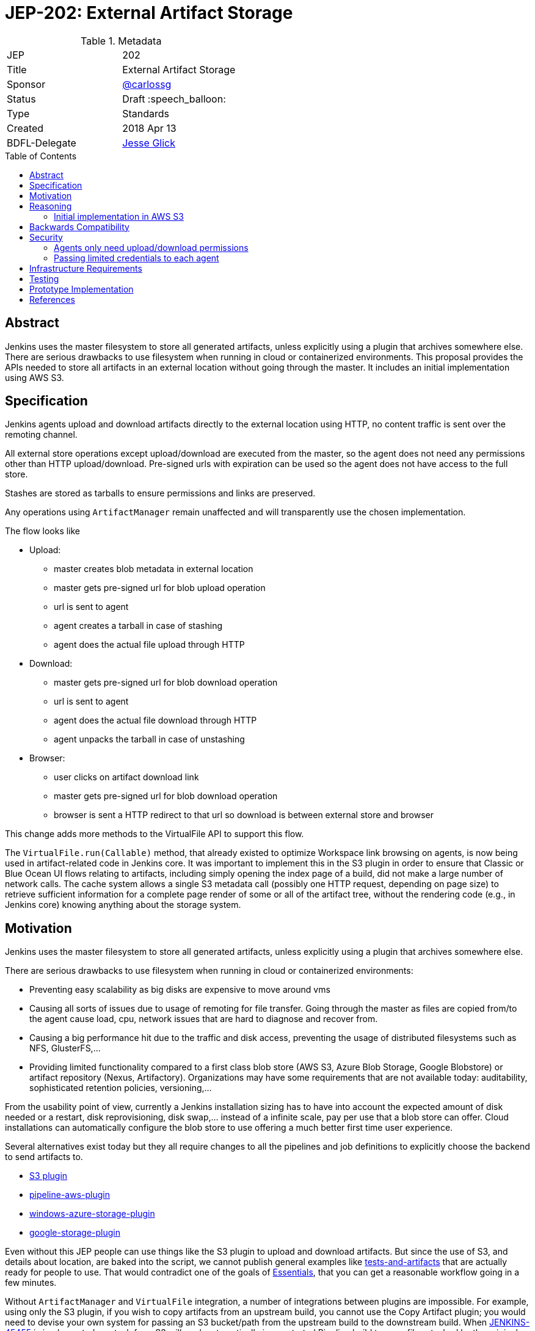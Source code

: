 = JEP-202: External Artifact Storage
:toc: preamble
:toclevels: 3
ifdef::env-github[]
:tip-caption: :bulb:
:note-caption: :information_source:
:important-caption: :heavy_exclamation_mark:
:caution-caption: :fire:
:warning-caption: :warning:
endif::[]

.Metadata
[cols="2"]
|===
| JEP
| 202

| Title
| External Artifact Storage

| Sponsor
| https://github.com/carlossg[@carlossg]

// Use the script `set-jep-status <jep-number> <status>` to update the status.
| Status
| Draft :speech_balloon:

| Type
| Standards

| Created
| 2018 Apr 13
//
//
// Uncomment if there is an associated placeholder JIRA issue.
//| JIRA
//| :bulb: https://issues.jenkins-ci.org/browse/JENKINS-nnnnn[JENKINS-nnnnn] :bulb:
//
//
// Uncomment if there will be a BDFL delegate for this JEP.
| BDFL-Delegate
| https://github.com/jglick[Jesse Glick]
//
//
// Uncomment if discussion will occur in forum other than jenkinsci-dev@ mailing list.
//| Discussions-To
//| :bulb: Link to where discussion and final status announcement will occur :bulb:
//
//
// Uncomment if this JEP depends on one or more other JEPs.
//| Requires
//| :bulb: JEP-NUMBER, JEP-NUMBER... :bulb:
//
//
// Uncomment and fill if this JEP is rendered obsolete by a later JEP
//| Superseded-By
//| :bulb: JEP-NUMBER :bulb:
//
//
// Uncomment when this JEP status is set to Accepted, Rejected or Withdrawn.
//| Resolution
//| :bulb: Link to relevant post in the jenkinsci-dev@ mailing list archives :bulb:

|===


== Abstract

Jenkins uses the master filesystem to store all generated artifacts, unless explicitly using a plugin that archives somewhere else.
There are serious drawbacks to use filesystem when running in cloud or containerized environments.
This proposal provides the APIs needed to store all artifacts in an external location without going through the master.
It includes an initial implementation using AWS S3.

== Specification

Jenkins agents upload and download artifacts directly to the external location using HTTP, no content traffic is sent over the remoting channel.

All external store operations except upload/download are executed from the master, so the agent does not need any permissions other than HTTP upload/download. Pre-signed urls with expiration can be used so the agent does not have access to the full store.

Stashes are stored as tarballs to ensure permissions and links are preserved.

Any operations using `ArtifactManager` remain unaffected and will transparently use the chosen implementation.

The flow looks like

* Upload:
** master creates blob metadata in external location
** master gets pre-signed url for blob upload operation
** url is sent to agent
** agent creates a tarball in case of stashing
** agent does the actual file upload through HTTP
* Download:
** master gets pre-signed url for blob download operation
** url is sent to agent
** agent does the actual file download through HTTP
** agent unpacks the tarball in case of unstashing
* Browser:
** user clicks on artifact download link
** master gets pre-signed url for blob download operation
** browser is sent a HTTP redirect to that url so download is between external store and browser


This change adds more methods to the VirtualFile API to support this flow.

The `VirtualFile.run(Callable)` method, that already existed to optimize Workspace link browsing on agents, is now being used in artifact-related code in Jenkins core.
It was important to implement this in the S3 plugin in order to ensure that Classic or Blue Ocean UI flows relating to artifacts, including simply opening the index page of a build, did not make a large number of network calls.
The cache system allows a single S3 metadata call (possibly one HTTP request, depending on page size) to retrieve sufficient information for a complete page render of some or all of the artifact tree, without the rendering code (e.g., in Jenkins core) knowing anything about the storage system.


== Motivation

Jenkins uses the master filesystem to store all generated artifacts, unless explicitly using a plugin that archives somewhere else.

There are serious drawbacks to use filesystem when running in cloud or containerized environments:

* Preventing easy scalability as big disks are expensive to move around vms
* Causing all sorts of issues due to usage of remoting for file transfer.
Going through the master as files are copied from/to the agent cause load, cpu, network issues that are hard to diagnose and recover from.
* Causing a big performance hit due to the traffic and disk access, preventing the usage of distributed filesystems such as NFS, GlusterFS,...
* Providing limited functionality compared to a first class blob store (AWS S3, Azure Blob Storage, Google Blobstore) or artifact repository (Nexus, Artifactory).
Organizations may have some requirements that are not available today: auditability, sophisticated retention policies, versioning,...

From the usability point of view, currently a Jenkins installation sizing has to have into account the expected amount of disk needed or a restart, disk reprovisioning, disk swap,... instead of a infinite scale, pay per use that a blob store can offer. Cloud installations can automatically configure the blob store to use offering a much better first time user experience.

Several alternatives exist today but they all require changes to all the pipelines and job definitions to explicitly choose the backend to send artifacts to.

* https://plugins.jenkins.io/s3[S3 plugin]
* https://github.com/jenkinsci/pipeline-aws-plugin[pipeline-aws-plugin]
* https://github.com/jenkinsci/windows-azure-storage-plugin[windows-azure-storage-plugin]
* https://github.com/jenkinsci/google-storage-plugin[google-storage-plugin]

Even without this JEP people can use things like the S3 plugin to upload and download artifacts.
But since the use of S3, and details about location, are baked into the script, we cannot publish general examples like https://jenkins.io/doc/pipeline/tour/tests-and-artifacts/[tests-and-artifacts] that are actually ready for people to use.
That would contradict one of the goals of link:https://github.com/jenkinsci/jep/tree/master/jep/300[Essentials], that you can get a reasonable workflow going in a few minutes.

Without `ArtifactManager` and `VirtualFile` integration, a number of integrations between plugins are impossible.
For example, using only the S3 plugin, if you wish to copy artifacts from an upstream build, you cannot use the Copy Artifact plugin; you would need to devise your own system for passing an S3 bucket/path from the upstream build to the downstream build.
When https://issues.jenkins-ci.org/browse/JENKINS-45455[JENKINS-45455] is implemented, unstash from S3 will work automatically in a restarted Pipeline build to copy files stashed by the original build.
Using only the S3 plugin, you would need to think about saving bucket/path to a variable that could be read by the restarted build.
Blue Ocean will display an Artifacts tab for files uploaded to S3 via `archiveArtifacts`; with only the S3 plugin, you would need to go to Classic UI.

Core APIs already existed for customized artifact storage, but lacked the crucial capability to offer pre-signed URLs, making it impossible to provide a satisfactory S3 implementation.
Only customized master-side storage (such as with Compress Artifacts) was really practical.

== Reasoning

=== Initial implementation in AWS S3

AWS is the focus as it is the most widely used cloud provider, S3 being the prevalent blob store.
Equivalent features to S3 exist in other cloud providers and artifact repositories.

The S3 implementation also uses http://jclouds.apache.org[Apache JClouds] that abstracts most of the implementation from the underlying blob store.

== Backwards Compatibility

Existing plugins using `ArtifactManager` API will continue to work using the new selected implementation.

However:

* Various plugins call `Run.getArtifactsDir` and similar deprecated APIs.
These would already have been broken for users of the Compress Artifacts plugin, but that is rarely used, whereas we are proposing lots of people run with the S3 artifact manager.
Calls to the deprecated APIs will behave as if there were no artifacts in the build.
We could add telemetry so that such calls produce a warning in the system log, at least when the build actually does have a custom artifact manager selected.

* Some plugins using `VirtualFile` may still be calling open and then passing the stream to an agent.
This will work, but will be very expensive when using S3 storage. They need to be updated to call `VirtualFile.toExternalURL`.

== Security

Security considerations make agents need to be restricted to only access the artifacts needed.
Having access to the blob store would mean access to other jobs artifacts.
Two possible implementations were considered:

=== Agents only need upload/download permissions

If agents only do upload/download operations we can use pre-signed urls so they will not be able to access other jobs artifacts.
Other operations (list, create, delete,...) would run on the master, which would be a performance hit for builds with many artifacts

=== Passing limited credentials to each agent

Masters need to run with elevated permissions to be able to create new roles and permissions on the fly for each job (`AssumeRole` in AWS).
Those limited credentials would be passed on to the agent, who would use them to talk to the external store.
All operations would run on agents, with less load on the master, although with extra role creation operations.
But the configuration and setup would be considerably more complex, as well as the agent side download code, requiring larger refactorings and a more complicated core API.
This temporary role creation does not exist in all clouds nor other artifact repositories. For instance, https://docs.microsoft.com/en-us/azure/active-directory/active-directory-configurable-token-lifetimes[Azure Active Directory token lifetime] is on public preview, and in Google Cloud ACLs are not temporary.

We opted for the first, simpler option.

Extra care needs to be taken so agents do not have any access to the blob store.

In the common case where the vm instances are assigned roles (`IAM role` in AWS) the instance where the master runs should have access to the blob store but the agents should run in a different instance where its role does not allow it.

In a Kubernetes environment this means either using different node pools for masters or agents or using something like https://github.com/jtblin/kube2iam[kube2iam] to have different roles per pod.


== Infrastructure Requirements

Ideally we could use Jenkins infrastructure to do live testing with S3, which is not currently possible due to lack of AWS account.
But tests can be run from a EC2 instance or a local machine.

== Testing

Automated tests for the common archive/unarchive and stash/unstash flow have been added to the `ArtifactManager` API to ensure all implementations comply.

The AWS S3 implementation tests exercise this flow plus add some extra S3 specific tests.
They require an AWS account and S3 permissions and can be run from a EC2 instance or a local machine.
Some mock testing can be added in the future.

== Prototype Implementation

https://github.com/jenkinsci/artifact-manager-s3-plugin[artifact-manager-s3-plugin]


== References

Relevant issues and PRs

* https://issues.jenkins-ci.org/browse/JENKINS-26810[JENKINS-26810]
File attribute/symlink support in VirtualFile
* https://issues.jenkins-ci.org/browse/JENKINS-49635[JENKINS-49635]
Permit VirtualFile to serve external file contents
* https://github.com/jenkinsci/jenkins/pull/3302[Jenkins core PR-3302]
* https://github.com/oleg-nenashev/jenkins-custom-war-packager-ci-demo[WAR packaging implementation for the reference implementation]

Downstream

* https://github.com/jenkinsci/workflow-api-plugin/pull/67[workflow-api-plugin PR-67]
* https://github.com/jenkinsci/workflow-basic-steps-plugin/pull/60[workflow-basic-steps-plugin PR-60]
* https://github.com/jenkinsci/copyartifact-plugin/pull/100[copyartifact-plugin PR-100]
* https://github.com/jenkinsci/compress-artifacts-plugin/pull/7[compress-artifacts-plugin PR-7]
